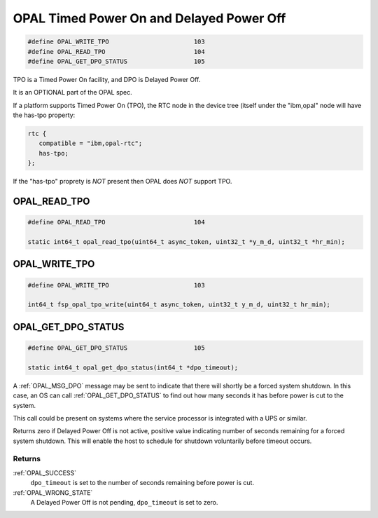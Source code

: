
=========================================
OPAL Timed Power On and Delayed Power Off
=========================================

.. code-block:: c

   #define OPAL_WRITE_TPO			103
   #define OPAL_READ_TPO			104
   #define OPAL_GET_DPO_STATUS			105

TPO is a Timed Power On facility, and DPO is Delayed Power Off.

It is an OPTIONAL part of the OPAL spec.

If a platform supports Timed Power On (TPO), the RTC node in the device tree
(itself under the "ibm,opal" node will have the has-tpo property:

.. code-block:: dts

  rtc {
     compatible = "ibm,opal-rtc";
     has-tpo;
  };

If the "has-tpo" proprety is *NOT* present then OPAL does *NOT* support TPO.

.. _OPAL_READ_TPO:

OPAL_READ_TPO
=============

.. code-block:: c

   #define OPAL_READ_TPO			104

   static int64_t opal_read_tpo(uint64_t async_token, uint32_t *y_m_d, uint32_t *hr_min);


.. _OPAL_WRITE_TPO:

OPAL_WRITE_TPO
==============

.. code-block:: c

   #define OPAL_WRITE_TPO			103

   int64_t fsp_opal_tpo_write(uint64_t async_token, uint32_t y_m_d, uint32_t hr_min);


.. _OPAL_GET_DPO_STATUS:

OPAL_GET_DPO_STATUS
===================

.. code-block:: c

   #define OPAL_GET_DPO_STATUS			105

   static int64_t opal_get_dpo_status(int64_t *dpo_timeout);

A :ref:`OPAL_MSG_DPO` message may be sent to indicate that there will shortly
be a forced system shutdown. In this case, an OS can call
:ref:`OPAL_GET_DPO_STATUS` to find out how many seconds it has before power
is cut to the system.

This call could be present on systems where the service processor is integrated
with a UPS or similar.

Returns zero if Delayed Power Off is not active, positive value indicating
number of seconds remaining for a forced system shutdown. This will enable
the host to schedule for shutdown voluntarily before timeout occurs.

Returns
-------

:ref:`OPAL_SUCCESS`
     ``dpo_timeout`` is set to the number of seconds remaining before power is
     cut.
:ref:`OPAL_WRONG_STATE`
     A Delayed Power Off is not pending, ``dpo_timeout`` is set to zero.
